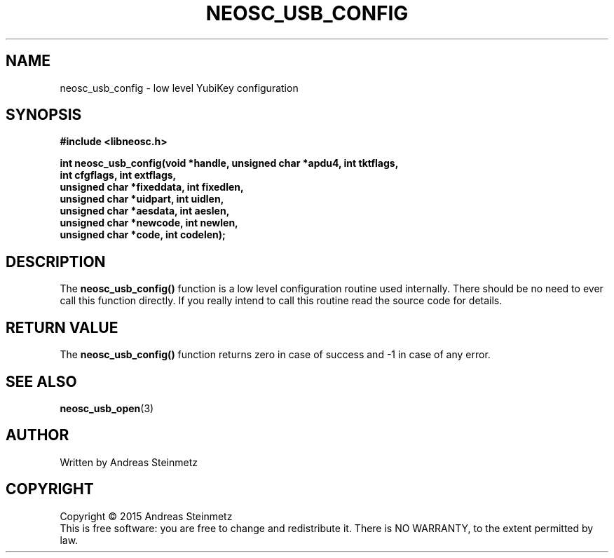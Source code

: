 .TH NEOSC_USB_CONFIG 3  2015-04-10 "" ""
.SH NAME
neosc_usb_config \- low level YubiKey configuration
.SH SYNOPSIS
.nf
.B #include <libneosc.h>
.sp
.BI "int neosc_usb_config(void *handle, unsigned char *apdu4, int tktflags,"
.BI "                     int cfgflags, int extflags,"
.BI "                     unsigned char *fixeddata, int fixedlen,"
.BI "                     unsigned char *uidpart, int uidlen,"
.BI "                     unsigned char *aesdata, int aeslen,"
.BI "                     unsigned char *newcode, int newlen,"
.BI "                     unsigned char *code, int codelen);"
.SH DESCRIPTION
The
.BR neosc_usb_config()
function is a low level configuration routine used internally. There should be no need to ever call this function directly. If you really intend to call this routine read the source code for details.
.SH RETURN VALUE
The
.BR neosc_usb_config()
function returns zero in case of success and -1 in case of any error.
.SH SEE ALSO
.BR neosc_usb_open (3)
.SH AUTHOR
Written by Andreas Steinmetz
.SH COPYRIGHT
Copyright \(co 2015 Andreas Steinmetz
.br
This is free software: you are free to change and redistribute it.
There is NO WARRANTY, to the extent permitted by law.
